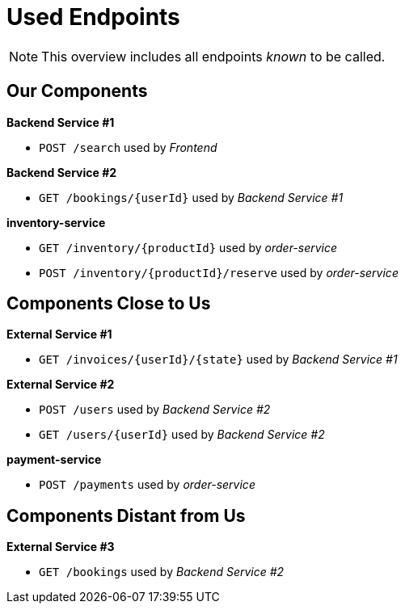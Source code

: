 = Used Endpoints

NOTE: This overview includes all endpoints _known_ to be called.


== Our Components


**Backend Service #1**

* `POST /search` used by _Frontend_

**Backend Service #2**

* `GET /bookings/{userId}` used by _Backend Service #1_

**inventory-service**

* `GET /inventory/{productId}` used by _order-service_
* `POST /inventory/{productId}/reserve` used by _order-service_


== Components Close to Us


**External Service #1**

* `GET /invoices/{userId}/{state}` used by _Backend Service #1_

**External Service #2**

* `POST /users` used by _Backend Service #2_
* `GET /users/{userId}` used by _Backend Service #2_

**payment-service**

* `POST /payments` used by _order-service_


== Components Distant from Us


**External Service #3**

* `GET /bookings` used by _Backend Service #2_

